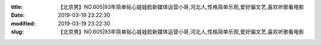 
:title: 【北京男】NO.605|93年简单贴心娃娃脸新媒体运营小哥,河北人,性格简单乐观,爱好偏文艺,喜欢听歌看电影
:date: 2019-03-19 23:22:30
:modified: 2019-03-19 23:22:30
:slug: 【北京男】NO.605|93年简单贴心娃娃脸新媒体运营小哥,河北人,性格简单乐观,爱好偏文艺,喜欢听歌看电影


.. raw:: html
    :file: html/【北京男】NO.605|93年简单贴心娃娃脸新媒体运营小哥,河北人,性格简单乐观,爱好偏文艺,喜欢听歌看电影.html

